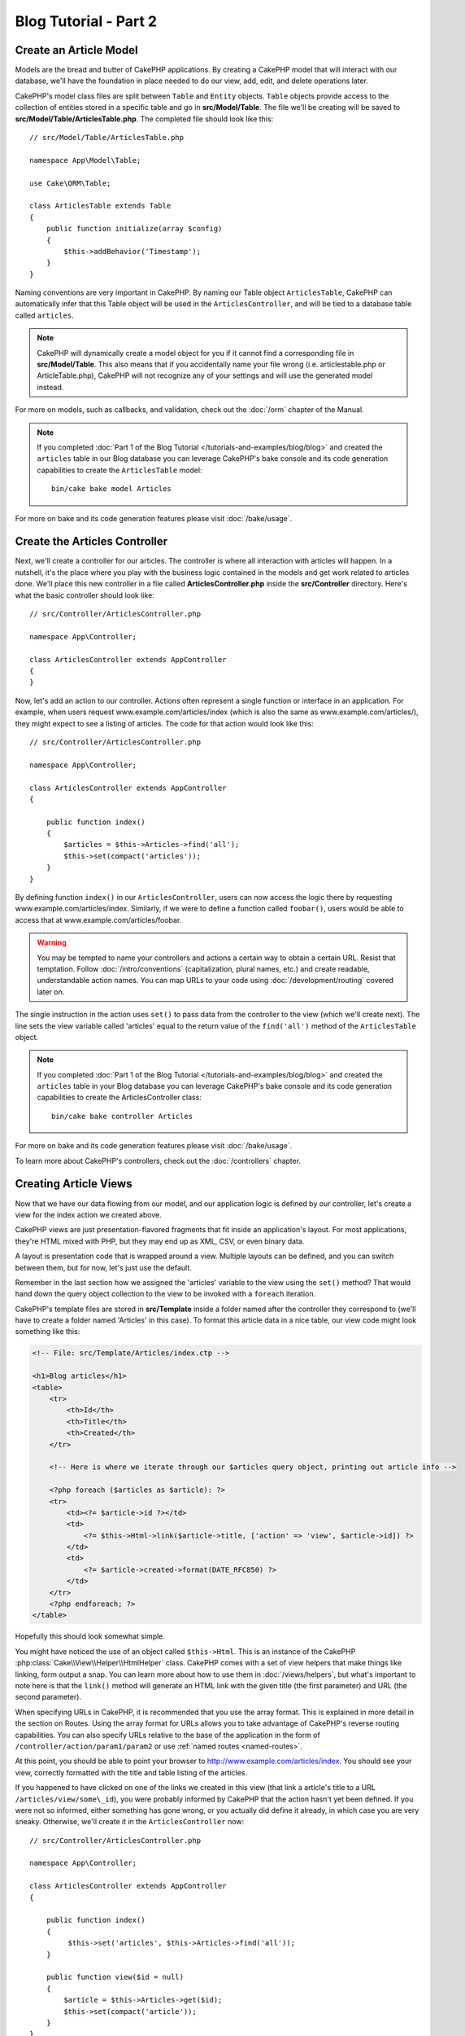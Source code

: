 Blog Tutorial - Part 2
######################

Create an Article Model
=======================

Models are the bread and butter of CakePHP applications. By
creating a CakePHP model that will interact with our database,
we'll have the foundation in place needed to do our view, add,
edit, and delete operations later.

CakePHP's model class files are split between ``Table`` and ``Entity`` objects.
``Table`` objects provide access to the collection of entities stored in a
specific table and go in **src/Model/Table**. The file we'll be creating will
be saved to **src/Model/Table/ArticlesTable.php**. The completed file should
look like this::

    // src/Model/Table/ArticlesTable.php

    namespace App\Model\Table;

    use Cake\ORM\Table;

    class ArticlesTable extends Table
    {
        public function initialize(array $config)
        {
            $this->addBehavior('Timestamp');
        }
    }

Naming conventions are very important in CakePHP. By naming our Table object
``ArticlesTable``, CakePHP can automatically infer that this Table object will
be used in the ``ArticlesController``, and will be tied to a database table called
``articles``.

.. note::

    CakePHP will dynamically create a model object for you if it
    cannot find a corresponding file in **src/Model/Table**. This also means
    that if you accidentally name your file wrong (i.e. articlestable.php or
    ArticleTable.php), CakePHP will not recognize any of your settings and will
    use the generated model instead.

For more on models, such as callbacks, and validation, check out the :doc:`/orm`
chapter of the Manual.

.. note::

    If you completed :doc:`Part 1 of the Blog Tutorial
    </tutorials-and-examples/blog/blog>` and created the ``articles`` table in
    our Blog database you can leverage CakePHP's bake console and its code
    generation capabilities to create the ``ArticlesTable`` model::

        bin/cake bake model Articles

For more on bake and its code generation features please visit :doc:`/bake/usage`.

Create the Articles Controller
==============================

Next, we'll create a controller for our articles. The controller is
where all interaction with articles will happen. In a nutshell, it's the place
where you play with the business logic contained in the models and get work
related to articles done. We'll place this new controller in a file called
**ArticlesController.php** inside the **src/Controller** directory. Here's
what the basic controller should look like::

    // src/Controller/ArticlesController.php

    namespace App\Controller;

    class ArticlesController extends AppController
    {
    }

Now, let's add an action to our controller. Actions often represent
a single function or interface in an application. For example, when
users request www.example.com/articles/index (which is also the same
as www.example.com/articles/), they might expect to see a listing of
articles. The code for that action would look like this::

    // src/Controller/ArticlesController.php

    namespace App\Controller;

    class ArticlesController extends AppController
    {

        public function index()
        {
            $articles = $this->Articles->find('all');
            $this->set(compact('articles'));
        }
    }

By defining function ``index()`` in our ``ArticlesController``, users can now
access the logic there by requesting www.example.com/articles/index. Similarly,
if we were to define a function called ``foobar()``, users would be able to
access that at www.example.com/articles/foobar.

.. warning::

    You may be tempted to name your controllers and actions a certain
    way to obtain a certain URL. Resist that temptation. Follow
    :doc:`/intro/conventions` (capitalization, plural names, etc.) and create
    readable, understandable action names. You can map URLs to your code using
    :doc:`/development/routing` covered later on.

The single instruction in the action uses ``set()`` to pass data
from the controller to the view (which we'll create next). The line
sets the view variable called 'articles' equal to the return value of
the ``find('all')`` method of the ``ArticlesTable`` object.

.. note::

    If you completed :doc:`Part 1 of the Blog Tutorial
    </tutorials-and-examples/blog/blog>` and created the ``articles`` table in
    your Blog database you can leverage CakePHP's bake console and its code
    generation capabilities to create the ArticlesController class::

        bin/cake bake controller Articles

For more on bake and its code generation features please visit :doc:`/bake/usage`.

To learn more about CakePHP's controllers, check out the
:doc:`/controllers` chapter.

Creating Article Views
======================

Now that we have our data flowing from our model, and our application
logic is defined by our controller, let's create a view for
the index action we created above.

CakePHP views are just presentation-flavored fragments that fit inside
an application's layout. For most applications, they're HTML mixed
with PHP, but they may end up as XML, CSV, or even binary data.

A layout is presentation code that is wrapped around a view.
Multiple layouts can be defined, and you can switch between
them, but for now, let's just use the default.

Remember in the last section how we assigned the 'articles' variable
to the view using the ``set()`` method? That would hand down the query
object collection to the view to be invoked with a ``foreach`` iteration.

CakePHP's template files are stored in **src/Template** inside a folder
named after the controller they correspond to (we'll have to create
a folder named 'Articles' in this case). To format this article data in a
nice table, our view code might look something like this:

.. code-block:: php

    <!-- File: src/Template/Articles/index.ctp -->

    <h1>Blog articles</h1>
    <table>
        <tr>
            <th>Id</th>
            <th>Title</th>
            <th>Created</th>
        </tr>

        <!-- Here is where we iterate through our $articles query object, printing out article info -->

        <?php foreach ($articles as $article): ?>
        <tr>
            <td><?= $article->id ?></td>
            <td>
                <?= $this->Html->link($article->title, ['action' => 'view', $article->id]) ?>
            </td>
            <td>
                <?= $article->created->format(DATE_RFC850) ?>
            </td>
        </tr>
        <?php endforeach; ?>
    </table>

Hopefully this should look somewhat simple.

You might have noticed the use of an object called ``$this->Html``.  This is an
instance of the CakePHP :php:class:`Cake\\View\\Helper\\HtmlHelper` class.
CakePHP comes with a set of view helpers that make things like linking, form
output a snap. You can learn more about how to use them in
:doc:`/views/helpers`, but what's important to note here is that the ``link()``
method will generate an HTML link with the given title (the first parameter) and
URL (the second parameter).

When specifying URLs in CakePHP, it is recommended that you use the
array format. This is explained in more detail in the section on
Routes. Using the array format for URLs allows you to take
advantage of CakePHP's reverse routing capabilities. You can also
specify URLs relative to the base of the application in the form of
``/controller/action/param1/param2`` or use :ref:`named routes <named-routes>`.

At this point, you should be able to point your browser to
http://www.example.com/articles/index. You should see your view,
correctly formatted with the title and table listing of the articles.

If you happened to have clicked on one of the links we created in
this view (that link a article's title to a URL ``/articles/view/some\_id``),
you were probably informed by CakePHP that the action hasn't yet
been defined. If you were not so informed, either something has
gone wrong, or you actually did define it already, in which case
you are very sneaky. Otherwise, we'll create it in the
``ArticlesController`` now::

    // src/Controller/ArticlesController.php

    namespace App\Controller;

    class ArticlesController extends AppController
    {

        public function index()
        {
             $this->set('articles', $this->Articles->find('all'));
        }

        public function view($id = null)
        {
            $article = $this->Articles->get($id);
            $this->set(compact('article'));
        }
    }

The ``set()`` call should look familiar. Notice we're using
``get()`` rather than ``find('all')`` because we only really want
a single article's information.

Notice that our view action takes a parameter: the ID of the article
we'd like to see. This parameter is handed to the action through
the requested URL. If a user requests ``/articles/view/3``, then the value
'3' is passed as ``$id``.

We also do a bit of error checking to ensure a user is actually accessing
a record. By using the ``get()`` function in the Articles table, we make sure
the user has accessed a record that exists. In case the requested article is not
present in the database, or the id is false the ``get()`` function will throw
a ``NotFoundException``.

Now let's create the view for our new 'view' action and place it in
**src/Template/Articles/view.ctp**

.. code-block:: php

    <!-- File: src/Template/Articles/view.ctp -->

    <h1><?= h($article->title) ?></h1>
    <p><?= h($article->body) ?></p>
    <p><small>Created: <?= $article->created->format(DATE_RFC850) ?></small></p>

Verify that this is working by trying the links at ``/articles/index`` or
manually requesting an article by accessing ``/articles/view/{id}``, replacing
``{id}`` by an article 'id'.

Adding Articles
===============

Reading from the database and showing us the articles is a great
start, but let's allow for the adding of new articles.

First, start by creating an ``add()`` action in the
``ArticlesController``::

    // src/Controller/ArticlesController.php

    namespace App\Controller;

    use App\Controller\AppController;

    class ArticlesController extends AppController
    {

        public function initialize()
        {
            parent::initialize();

            $this->loadComponent('Flash'); // Include the FlashComponent
        }

        public function index()
        {
            $this->set('articles', $this->Articles->find('all'));
        }

        public function view($id)
        {
            $article = $this->Articles->get($id);
            $this->set(compact('article'));
        }

        public function add()
        {
            $article = $this->Articles->newEntity(['name'=>'this text is Provisional']);
            if ($this->request->is('post')) {
                // Prior to 3.4.0 $this->request->data() was used.
                $article = $this->Articles->patchEntity($article, $this->request->getData());
                if ($this->Articles->save($article)) {
                    $this->Flash->success(__('Your article has been saved.'));
                    return $this->redirect(['action' => 'index']);
                }
                $this->Flash->error(__('Unable to add your article.'));
            }
            $this->set('article', $article);
        }
    }

.. note::

    You need to include the :doc:`/controllers/components/flash` component in any controller
    where you will use it. If necessary, include it in your ``AppController``.

Here's what the ``add()`` action does: if the HTTP method of the
request was POST, try to save the data using the Articles model. If for some
reason it doesn't save, just render the view. This gives us a
chance to show the user validation errors or other warnings.

Every CakePHP request includes a ``ServerRequest`` object which is accessible using
``$this->request``. The request object contains useful information regarding the
request that was just received, and can be used to control the flow of your
application.  In this case, we use the :php:meth:`Cake\\Http\\ServerRequest::is()`
method to check that the request is a HTTP POST request.

When a user uses a form to POST data to your application, that
information is available in ``$this->request->getData()`` ( Or ``$this->request->data()`` for CakePHP v3.3 and under ). You can use the
:php:func:`pr()` or :php:func:`debug()` functions to print it out if you want to
see what it looks like.

We use FlashComponent's ``success()`` and ``error()`` methods to set a message
to a session variable. These methods are provided using PHP's `magic method
features <http://php.net/manual/en/language.oop5.overloading.php#object.call>`_.
Flash messages will be displayed on the page after redirection. In the layout we
have ``<?= $this->Flash->render() ?>`` which displays the message and clears the
corresponding session variable. The controller's
:php:meth:`Cake\\Controller\\Controller::redirect` function redirects to another
URL. The param ``['action' => 'index']`` translates to URL /articles i.e the
index action of the ``ArticlesController``. You can refer to
:php:func:`Cake\\Routing\\Router::url()` function on the `API
<https://api.cakephp.org>`_ to see the formats in which you can specify a URL for
various CakePHP functions.

Calling the ``save()`` method will check for validation errors and
abort the save if any occur. We'll discuss how those errors are
handled in the following sections.

Data Validation
===============

CakePHP goes a long way toward taking the monotony out of form input
validation. Everyone hates coding up endless forms and their
validation routines. CakePHP makes it easier and faster.

To take advantage of the validation features, you'll need to use CakePHP's
:doc:`/views/helpers/form` helper in your views. The
:php:class:`Cake\\View\\Helper\\FormHelper` is available by default to all views
at ``$this->Form``.

Here's our add view:

.. code-block:: php

    <!-- File: src/Template/Articles/add.ctp -->

    <h1>Add Article</h1>
    <?php
        echo $this->Form->create($article);
        echo $this->Form->control('title');
        echo $this->Form->control('body', ['rows' => '3']);
        echo $this->Form->button(__('Save Article'));
        echo $this->Form->end();
    ?>

We use the FormHelper to generate the opening tag for an HTML
form. Here's the HTML that ``$this->Form->create()`` generates:

.. code-block:: html

    <form method="post" action="/articles/add">

If ``create()`` is called with no parameters supplied, it assumes
you are building a form that submits via POST to the current controller's
``add()`` action (or ``edit()`` action when ``id`` is included in
the form data).

The ``$this->Form->control()`` method is used to create form elements
of the same name. The first parameter tells CakePHP which field
they correspond to, and the second parameter allows you to specify
a wide array of options - in this case, the number of rows for the
textarea. There's a bit of introspection and automagic here:
``control()`` will output different form elements based on the model
field specified.

The ``$this->Form->end()`` call ends the form. Outputting hidden inputs if
CSRF/Form Tampering prevention is enabled.

Now let's go back and update our **src/Template/Articles/index.ctp**
view to include a new "Add Article" link. Before the ``<table>``, add
the following line::

    <?= $this->Html->link('Add Article', ['action' => 'add']) ?>

You may be wondering: how do I tell CakePHP about my validation
requirements? Validation rules are defined in the model. Let's look
back at our Articles model and make a few adjustments::

    // src/Model/Table/ArticlesTable.php

    namespace App\Model\Table;

    use Cake\ORM\Table;
    use Cake\Validation\Validator;

    class ArticlesTable extends Table
    {
        public function initialize(array $config)
        {
            $this->addBehavior('Timestamp');
        }

        public function validationDefault(Validator $validator)
        {
            $validator
                ->notEmpty('title')
                ->requirePresence('title')
                ->notEmpty('body')
                ->requirePresence('body');

            return $validator;
        }
    }

The ``validationDefault()`` method tells CakePHP how to validate your data when
the ``save()`` method is called. Here, we've specified that both the body and
title fields must not be empty, and are required for both create and update
operations. CakePHP's validation engine is strong, with a number of pre-built
rules (credit card numbers, email addresses, etc.) and flexibility for adding
your own validation rules. For more information on that
setup, check the :doc:`/core-libraries/validation` documentation.

Now that your validation rules are in place, use the app to try to add
an article with an empty title or body to see how it works.  Since we've used the
:php:meth:`Cake\\View\\Helper\\FormHelper::control()` method of the FormHelper to
create our form elements, our validation error messages will be shown
automatically.

Editing Articles
================

Post editing: here we go. You're a CakePHP pro by now, so you
should have picked up a pattern. Make the action, then the view.
Here's what the ``edit()`` action of the ``ArticlesController`` would look
like::

    // src/Controller/ArticlesController.php

    public function edit($id = null)
    {
        $article = $this->Articles->get($id);
        if ($this->request->is(['post', 'put'])) {
            // Prior to 3.4.0 $this->request->data() was used.
            $this->Articles->patchEntity($article, $this->request->getData());
            if ($this->Articles->save($article)) {
                $this->Flash->success(__('Your article has been updated.'));
                return $this->redirect(['action' => 'index']);
            }
            $this->Flash->error(__('Unable to update your article.'));
        }

        $this->set('article', $article);
    }

This action first ensures that the user has tried to access an existing record.
If they haven't passed in an ``$id`` parameter, or the article does not
exist, we throw a ``NotFoundException`` for the CakePHP ErrorHandler to take
care of.

Next the action checks whether the request is either a POST or a PUT request. If
it is, then we use the POST data to update our article entity by using the
``patchEntity()`` method.  Finally we use the table object to save the entity
back or kick back and show the user validation errors.

The edit view might look something like this:

.. code-block:: php

    <!-- File: src/Template/Articles/edit.ctp -->

    <h1>Edit Article</h1>
    <?php
        echo $this->Form->create($article);
        echo $this->Form->control('title');
        echo $this->Form->control('body', ['rows' => '3']);
        echo $this->Form->button(__('Save Article'));
        echo $this->Form->end();
    ?>

This view outputs the edit form (with the values populated), along
with any necessary validation error messages.

CakePHP will determine whether a ``save()`` generates an insert or an
update statement based on the state of the entity.

You can now update your index view with links to edit specific
articles:

.. code-block:: php

    <!-- File: src/Template/Articles/index.ctp  (edit links added) -->

    <h1>Blog articles</h1>
    <p><?= $this->Html->link("Add Article", ['action' => 'add']) ?></p>
    <table>
        <tr>
            <th>Id</th>
            <th>Title</th>
            <th>Created</th>
            <th>Action</th>
        </tr>

    <!-- Here's where we iterate through our $articles query object, printing out article info -->

    <?php foreach ($articles as $article): ?>
        <tr>
            <td><?= $article->id ?></td>
            <td>
                <?= $this->Html->link($article->title, ['action' => 'view', $article->id]) ?>
            </td>
            <td>
                <?= $article->created->format(DATE_RFC850) ?>
            </td>
            <td>
                <?= $this->Html->link('Edit', ['action' => 'edit', $article->id]) ?>
            </td>
        </tr>
    <?php endforeach; ?>

    </table>

Deleting Articles
=================

Next, let's make a way for users to delete articles. Start with a
``delete()`` action in the ``ArticlesController``::

    // src/Controller/ArticlesController.php

    public function delete($id)
    {
        $this->request->allowMethod(['post', 'delete']);

        $article = $this->Articles->get($id);
        if ($this->Articles->delete($article)) {
            $this->Flash->success(__('The article with id: {0} has been deleted.', h($id)));
            return $this->redirect(['action' => 'index']);
        }
    }

This logic deletes the article specified by ``$id``, and uses
``$this->Flash->success()`` to show the user a confirmation
message after redirecting them on to ``/articles``. If the user attempts to
do a delete using a GET request, the ``allowMethod()`` will throw an Exception.
Uncaught exceptions are captured by CakePHP's exception handler, and a nice
error page is displayed. There are many built-in
:doc:`Exceptions </development/errors>` that can be used to indicate the various
HTTP errors your application might need to generate.

Because we're just executing some logic and redirecting, this
action has no view. You might want to update your index view with
links that allow users to delete articles, however:

.. code-block:: php

    <!-- File: src/Template/Articles/index.ctp (delete links added) -->

    <h1>Blog articles</h1>
    <p><?= $this->Html->link('Add Article', ['action' => 'add']) ?></p>
    <table>
        <tr>
            <th>Id</th>
            <th>Title</th>
            <th>Created</th>
            <th>Actions</th>
        </tr>

    <!-- Here's where we loop through our $articles query object, printing out article info -->

        <?php foreach ($articles as $article): ?>
        <tr>
            <td><?= $article->id ?></td>
            <td>
                <?= $this->Html->link($article->title, ['action' => 'view', $article->id]) ?>
            </td>
            <td>
                <?= $article->created->format(DATE_RFC850) ?>
            </td>
            <td>
                <?= $this->Form->postLink(
                    'Delete',
                    ['action' => 'delete', $article->id],
                    ['confirm' => 'Are you sure?'])
                ?>
                <?= $this->Html->link('Edit', ['action' => 'edit', $article->id]) ?>
            </td>
        </tr>
        <?php endforeach; ?>

    </table>

Using :php:meth:`~Cake\\View\\Helper\\FormHelper::postLink()` will create a link
that uses JavaScript to do a POST request deleting our article.

.. warning::

    Allowing content to be deleted using GET requests is dangerous, as web
    crawlers could accidentally delete all your content.

.. note::

    This view code also uses the ``FormHelper`` to prompt the user with a
    JavaScript confirmation dialog before they attempt to delete an
    article.

Routes
======

For some, CakePHP's default routing works well enough. Developers
who are sensitive to user-friendliness and general search engine
compatibility will appreciate the way that CakePHP's URLs map to
specific actions. So we'll just make a quick change to routes in
this tutorial.

For more information on advanced routing techniques, see
:ref:`routes-configuration`.

By default, CakePHP responds to a request for the root of your site
(e.g., http://www.example.com) using its ``PagesController``, rendering
a view called "home". Instead, we'll replace this with our
ArticlesController by creating a routing rule.

CakePHP's routing is found in **config/routes.php**. You'll want
to comment out or remove the line that defines the default root
route. It looks like this:

.. code-block:: php

    $routes->connect('/', ['controller' => 'Pages', 'action' => 'display', 'home']);

This line connects the URL '/' with the default CakePHP home page.
We want it to connect with our own controller, so replace that line
with this one:

.. code-block:: php

    $routes->connect('/', ['controller' => 'Articles', 'action' => 'index']);

This should connect users requesting '/' to the ``index()`` action of
our ``ArticlesController``.

.. note::

    CakePHP also makes use of 'reverse routing'. If, with the above
    route defined, you pass
    ``['controller' => 'Articles', 'action' => 'index']`` to a
    function expecting an array, the resulting URL used will be '/'.
    It's therefore a good idea to always use arrays for URLs as this
    means your routes define where a URL goes, and also ensures that
    links point to the same place.

Conclusion
==========

Creating applications this way will win you peace, honor, love, and
money beyond even your wildest fantasies. Simple, isn't it? Keep in
mind that this tutorial was very basic. CakePHP has *many* more
features to offer, and is flexible in ways we didn't wish to cover
here for simplicity's sake. Use the rest of this manual as a guide
for building more feature-rich applications.

Now that you've created a basic CakePHP application, you can either continue to
:doc:`/tutorials-and-examples/blog/part-three`, or start your own project. You
can also peruse the :doc:`/topics` or `API <https://api.cakephp.org>`_ to
learn more about CakePHP.

If you need help, there are many ways to get the help you need - please see the
:doc:`/intro/where-to-get-help` page.  Welcome to CakePHP!

Suggested Follow-up Reading
---------------------------

These are common tasks people learning CakePHP usually want to study next:

1. :ref:`view-layouts`: Customizing your website layout
2. :ref:`view-elements`: Including and reusing view snippets
3. :doc:`/bake/usage`: Generating basic CRUD code
4. :doc:`/tutorials-and-examples/blog-auth-example/auth`: User authentication
   and authorization tutorial

.. meta::
    :title lang=en: Blog Tutorial Adding a Layer
    :keywords lang=en: doc models,validation check,controller actions,model post,php class,model class,model object,business logic,database table,naming convention,bread and butter,callbacks,prefixes,nutshell,interaction,array,cakephp,interface,applications,delete
